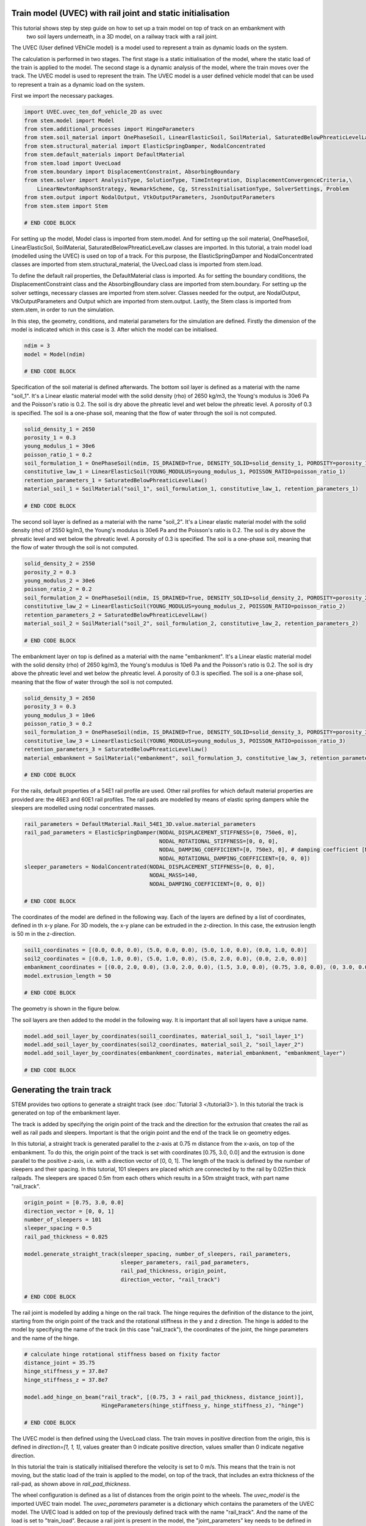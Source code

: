 .. _tutorial5:

Train model (UVEC) with rail joint and static initialisation
------------------------------------------------------------
This tutorial shows step by step guide on how to set up a train model on top of track on an embankment with
 two soil layers underneath, in a 3D model, on a railway track with a rail joint.
The UVEC (User defined VEhiCle model) is a model used to represent a train as dynamic loads on the system.

The calculation is performed in two stages.
The first stage is a static initialisation of the model, where the static load of the train is applied to the model.
The second stage is a dynamic analysis of the model, where the train moves over the track.
The UVEC model is used to represent the train. The UVEC model is a user defined vehicle model that can be used to
represent a train as a dynamic load on the system.

First we import the necessary packages.

.. code-block:: python

    import UVEC.uvec_ten_dof_vehicle_2D as uvec
    from stem.model import Model
    from stem.additional_processes import HingeParameters
    from stem.soil_material import OnePhaseSoil, LinearElasticSoil, SoilMaterial, SaturatedBelowPhreaticLevelLaw
    from stem.structural_material import ElasticSpringDamper, NodalConcentrated
    from stem.default_materials import DefaultMaterial
    from stem.load import UvecLoad
    from stem.boundary import DisplacementConstraint, AbsorbingBoundary
    from stem.solver import AnalysisType, SolutionType, TimeIntegration, DisplacementConvergenceCriteria,\
        LinearNewtonRaphsonStrategy, NewmarkScheme, Cg, StressInitialisationType, SolverSettings, Problem
    from stem.output import NodalOutput, VtkOutputParameters, JsonOutputParameters
    from stem.stem import Stem

    # END CODE BLOCK

For setting up the model, Model class is imported from stem.model. And for setting up the soil material, OnePhaseSoil,
LinearElasticSoil, SoilMaterial, SaturatedBelowPhreaticLevelLaw classes are imported.
In this tutorial, a train model load (modelled using the UVEC) is used on top of a track.
For this purpose, the ElasticSpringDamper and NodalConcentrated classes are imported from stem.structural_material,
the UvecLoad class is imported from stem.load.

To define the default rail properties, the DefaultMaterial class is imported.
As for setting the boundary conditions, the DisplacementConstraint class and the AbsorbingBoundary class are imported
from stem.boundary. For setting up the solver settings, necessary classes are imported from stem.solver.
Classes needed for the output, are NodalOutput, VtkOutputParameters and Output which are imported from stem.output.
Lastly, the Stem class is imported from stem.stem, in order to run the simulation.

In this step, the geometry, conditions, and material parameters for the simulation are defined.
Firstly the dimension of the model is indicated which in this case is 3. After which the model can be initialised.

.. code-block:: python

    ndim = 3
    model = Model(ndim)

    # END CODE BLOCK

Specification of the soil material is defined afterwards.
The bottom soil layer is defined as a material with the name "soil_1".
It's a Linear elastic material model with the solid density (rho) of 2650 kg/m3,
the Young's modulus is 30e6 Pa and the Poisson's ratio is 0.2.
The soil is dry above the phreatic level and wet below the phreatic level. A porosity of 0.3 is specified.
The soil is a one-phase soil, meaning that the flow of water through the soil is not computed.

.. code-block:: python

    solid_density_1 = 2650
    porosity_1 = 0.3
    young_modulus_1 = 30e6
    poisson_ratio_1 = 0.2
    soil_formulation_1 = OnePhaseSoil(ndim, IS_DRAINED=True, DENSITY_SOLID=solid_density_1, POROSITY=porosity_1)
    constitutive_law_1 = LinearElasticSoil(YOUNG_MODULUS=young_modulus_1, POISSON_RATIO=poisson_ratio_1)
    retention_parameters_1 = SaturatedBelowPhreaticLevelLaw()
    material_soil_1 = SoilMaterial("soil_1", soil_formulation_1, constitutive_law_1, retention_parameters_1)

    # END CODE BLOCK

The second soil layer is defined as a material with the name "soil_2".
It's a Linear elastic material model with the solid density (rho) of 2550 kg/m3,
the Young's modulus is 30e6 Pa and the Poisson's ratio is 0.2.
The soil is dry above the phreatic level and wet below the phreatic level. A porosity of 0.3 is specified.
The soil is a one-phase soil, meaning that the flow of water through the soil is not computed.

.. code-block:: python

    solid_density_2 = 2550
    porosity_2 = 0.3
    young_modulus_2 = 30e6
    poisson_ratio_2 = 0.2
    soil_formulation_2 = OnePhaseSoil(ndim, IS_DRAINED=True, DENSITY_SOLID=solid_density_2, POROSITY=porosity_2)
    constitutive_law_2 = LinearElasticSoil(YOUNG_MODULUS=young_modulus_2, POISSON_RATIO=poisson_ratio_2)
    retention_parameters_2 = SaturatedBelowPhreaticLevelLaw()
    material_soil_2 = SoilMaterial("soil_2", soil_formulation_2, constitutive_law_2, retention_parameters_2)

    # END CODE BLOCK

The embankment layer on top is defined as a material with the name "embankment".
It's a Linear elastic material model with the solid density (rho) of 2650 kg/m3,
the Young's modulus is 10e6 Pa and the Poisson's ratio is 0.2.
The soil is dry above the phreatic level and wet below the phreatic level. A porosity of 0.3 is specified.
The soil is a one-phase soil, meaning that the flow of water through the soil is not computed.

.. code-block:: python

    solid_density_3 = 2650
    porosity_3 = 0.3
    young_modulus_3 = 10e6
    poisson_ratio_3 = 0.2
    soil_formulation_3 = OnePhaseSoil(ndim, IS_DRAINED=True, DENSITY_SOLID=solid_density_3, POROSITY=porosity_3)
    constitutive_law_3 = LinearElasticSoil(YOUNG_MODULUS=young_modulus_3, POISSON_RATIO=poisson_ratio_3)
    retention_parameters_3 = SaturatedBelowPhreaticLevelLaw()
    material_embankment = SoilMaterial("embankment", soil_formulation_3, constitutive_law_3, retention_parameters_3)

    # END CODE BLOCK

For the rails, default properties of a  54E1 rail profile are used.
Other rail profiles for which default material properties are provided are: the 46E3 and 60E1 rail profiles.
The rail pads are modelled by means of elastic spring dampers while the sleepers are modelled using nodal concentrated
masses.

.. code-block:: python

    rail_parameters = DefaultMaterial.Rail_54E1_3D.value.material_parameters
    rail_pad_parameters = ElasticSpringDamper(NODAL_DISPLACEMENT_STIFFNESS=[0, 750e6, 0],
                                              NODAL_ROTATIONAL_STIFFNESS=[0, 0, 0],
                                              NODAL_DAMPING_COEFFICIENT=[0, 750e3, 0], # damping coefficient [Ns/m]
                                              NODAL_ROTATIONAL_DAMPING_COEFFICIENT=[0, 0, 0])
    sleeper_parameters = NodalConcentrated(NODAL_DISPLACEMENT_STIFFNESS=[0, 0, 0],
                                           NODAL_MASS=140,
                                           NODAL_DAMPING_COEFFICIENT=[0, 0, 0])

    # END CODE BLOCK

The coordinates of the model are defined in the following way. Each of the layers are defined by a list of coordinates,
defined in th x-y plane. For 3D models, the x-y plane can be extruded in the z-direction. In this case, the extrusion
length is 50 m in the z-direction.

.. code-block:: python

    soil1_coordinates = [(0.0, 0.0, 0.0), (5.0, 0.0, 0.0), (5.0, 1.0, 0.0), (0.0, 1.0, 0.0)]
    soil2_coordinates = [(0.0, 1.0, 0.0), (5.0, 1.0, 0.0), (5.0, 2.0, 0.0), (0.0, 2.0, 0.0)]
    embankment_coordinates = [(0.0, 2.0, 0.0), (3.0, 2.0, 0.0), (1.5, 3.0, 0.0), (0.75, 3.0, 0.0), (0, 3.0, 0.0)]
    model.extrusion_length = 50

    # END CODE BLOCK

The geometry is shown in the figure below.

.. image:: _static/3d_model_rail.png


The soil layers are then added to the model in the following way. It is important that all soil layers have
a unique name.

.. code-block:: python

    model.add_soil_layer_by_coordinates(soil1_coordinates, material_soil_1, "soil_layer_1")
    model.add_soil_layer_by_coordinates(soil2_coordinates, material_soil_2, "soil_layer_2")
    model.add_soil_layer_by_coordinates(embankment_coordinates, material_embankment, "embankment_layer")

    # END CODE BLOCK


Generating the train track
--------------------------
STEM provides two options to generate a straight track (see :doc:`Tutorial 3 </tutorial3>`).
In this tutorial the track is generated on top of the embankment layer.

The track is added by specifying the origin point of the track and the direction for the extrusion that creates
the rail as well as rail pads and sleepers. Important is that the origin point and the end of the track lie on
geometry edges.

In this tutorial, a straight track is generated parallel to the z-axis at 0.75 m distance from the x-axis,
on top of the embankment. To do this, the origin point of the track is set with coordinates [0.75, 3.0, 0.0] and the
extrusion is done parallel to the positive z-axis, i.e. with a direction vector of [0, 0, 1].
The length of the track is defined by the number of sleepers and their spacing.
In this tutorial, 101 sleepers are placed which are connected by to the rail by 0.025m thick railpads. The sleepers
are spaced 0.5m from each others which results in a 50m straight track, with part name "rail_track".

.. code-block:: python

    origin_point = [0.75, 3.0, 0.0]
    direction_vector = [0, 0, 1]
    number_of_sleepers = 101
    sleeper_spacing = 0.5
    rail_pad_thickness = 0.025

    model.generate_straight_track(sleeper_spacing, number_of_sleepers, rail_parameters,
                                  sleeper_parameters, rail_pad_parameters,
                                  rail_pad_thickness, origin_point,
                                  direction_vector, "rail_track")

    # END CODE BLOCK


The rail joint is modelled by adding a hinge on the rail track.
The hinge requires the definition of the distance to the joint, starting from the origin point of the track and
the rotational stiffness in the y and z direction.
The hinge is added to the model by specifying the name of the track (in this case "rail_track"), the coordinates
of the joint, the hinge parameters and the name of the hinge.

.. code-block:: python

    # calculate hinge rotational stiffness based on fixity factor
    distance_joint = 35.75
    hinge_stiffness_y = 37.8e7
    hinge_stiffness_z = 37.8e7

    model.add_hinge_on_beam("rail_track", [(0.75, 3 + rail_pad_thickness, distance_joint)],
                            HingeParameters(hinge_stiffness_y, hinge_stiffness_z), "hinge")

    # END CODE BLOCK

The UVEC model is then defined using the UvecLoad class. The train moves in positive direction from the origin, this is
defined in `direction=[1, 1, 1]`, values greater than 0 indicate positive direction, values smaller than 0 indicate
negative direction.

In this tutorial the train is statically initialised therefore the velocity is set to 0 m/s.
This means that the train is not moving, but the static load of the train is applied to the model, on top of the track,
that includes an extra thickness of the rail-pad, as shown above in `rail_pad_thickness`.

The wheel configuration is defined as a list of distances from the origin point to the wheels. The `uvec_model` is the
imported UVEC train model. The `uvec_parameters` parameter is a dictionary which contains the parameters of the
UVEC model. The UVEC load is added on top of the previously defined track with the name "rail_track".
And the name of the load is set to "train_load".
Because a rail joint is present in the model, the "joint_parameters" key needs to be defined in the `uvec_parameters`
dictionary. If not, the joint will not be taken into account in the UVEC model.
The joint parameters are defined as a dictionary with the following keys:
- "location_joint": the distance from the origin point to the joint in meters
- "depth_joint": the depth of the joint in meters
- "width_joint": the width of the joint in meters.

A schematisation of the UVEC model as defined in this tutorial, is shown below.

.. image:: _static/figure_uvec.png

Below the uvec parameters are defined.

.. code-block:: python

    # define uvec parameters
    wheel_configuration=[0.0, 2.5, 19.9, 22.4] # wheel configuration [m]
    velocity = 0 # velocity of the UVEC [m/s]
    uvec_parameters = {"n_carts": 1, # number of carts [-]
                       "cart_inertia": (1128.8e3) / 2, # inertia of the cart [kgm2]
                       "cart_mass": (50e3) / 2, # mass of the cart [kg]
                       "cart_stiffness": 2708e3, # stiffness between the cart and bogies [N/m]
                       "cart_damping": 64e3, # damping coefficient between the cart and bogies [Ns/m]
                       "bogie_distances": [-9.95, 9.95], # distances of the bogies from the centre of the cart [m]
                       "bogie_inertia": (0.31e3) / 2, # inertia of the bogie [kgm2]
                       "bogie_mass": (6e3) / 2, # mass of the bogie [kg]
                       "wheel_distances": [-1.25, 1.25], # distances of the wheels from the centre of the bogie [m]
                       "wheel_mass": 1.5e3, # mass of the wheel [kg]
                       "wheel_stiffness": 4800e3, # stiffness between the wheel and the bogie [N/m]
                       "wheel_damping": 0.25e3, # damping coefficient between the wheel and the bogie [Ns/m]
                       "gravity_axis": 1, # axis on which gravity works [x =0, y = 1, z = 2]
                       "contact_coefficient": 9.1e-7, # Hertzian contact coefficient between the wheel and the rail [N/m]
                       "contact_power": 1.0, # Hertzian contact power between the wheel and the rail [-]
                       "static_initialisation": True, # True if the analysis of the UVEC is static
                       "wheel_configuration": wheel_configuration,
                       "velocity": velocity,
                       "joint_parameters": {"location_joint": distance_joint,  # joint location [m]
                                            "depth_joint": 0.01,  # depth of the joint [m]
                                            "width_joint": 0.25},  # width of the joint [m]
                       }

    # define the UVEC load
    uvec_load = UvecLoad(direction=[1, 1, 1], velocity=velocity, origin=[0.75, 3+rail_pad_thickness, 0],
                         wheel_configuration=wheel_configuration,
                         uvec_model=uvec,
                         uvec_parameters=uvec_parameters)

    # add the load on the tracks
    model.add_load_on_line_model_part("rail_track", uvec_load, "train_load")

    # END CODE BLOCK

The boundary conditions are defined on planes using "DisplacementConstraint" and "AbsorbingBoundary" classes.
The base of the model is fixed in all directions with the name "base_fixed".
For the surfaces at the symmetry plane, roller boundary condition is applied with the name "sides_roller".
To prevent reflections from the sides of the model, absorbing boundaries are applied with virtual thickness of 40 meters.
The boundary conditions are added to the model on the edge surfaces, i.e. the boundary conditions are applied to a list
of surface ids (which can be visualised using: "model.show_geometry(show_surface_ids=True)")  with the corresponding
surface-dimension, "2".

.. code-block:: python

    model.add_boundary_condition_on_plane([(0, 0, 0), (0, 0, 50), (5, 0, 0)],no_displacement_parameters,"base_fixed")
    model.add_boundary_condition_on_plane([(0, 0, 0), (0, 0, 50), (0, 3, 0)], roller_displacement_parameters, "sides_roller")
    #
    model.add_boundary_condition_on_plane([(0, 0, 0), (5, 0, 0), (5, 3, 0)],absorbing_boundaries_parameters,"abs")
    model.add_boundary_condition_on_plane([(0, 0, 50), (5, 0, 50), (5, 3, 50)],absorbing_boundaries_parameters,"abs")
    model.add_boundary_condition_on_plane([(5, 0, 0), (5, 3, 0), (5, 0, 50)], absorbing_boundaries_parameters, "abs")

    # END CODE BLOCK

After which the mesh size can be set. The mesh will be generated when the Stem class is initialised.

.. code-block:: python

    model.set_mesh_size(element_size=1.0)

    # END CODE BLOCK

Now that the geometry is defined, the solver settings of the model has to be set.
The analysis type is set to "MECHANICAL" and the solution type is set to "QUASI_STATIC".
Then the start time is set to 0.0 second and the end time is set to 1e-2 second. This is enought to perform the static
initialisation of the model. The time step size is set to 0.001 second.
Since the problem is linear elastic, Linear-Newton-Raphson is used as a solving strategy.
Because the problem is quasi-static the time integration method is Euler-Backward.
Stresses are not initialised since the "stress_initialisation_type" is set to "NONE".
Since the problem is linear elastic, the stiffness matrix is constant and the mass and
damping matrices are constant, defining the matrices as constant will speed up the computation. Because
the problem is quasi-static the Rayleigh damping is coefficients are set to 0.

.. code-block:: python

    end_time = 1e-1
    delta_time = 1e-2
    analysis_type = AnalysisType.MECHANICAL
    solution_type = SolutionType.QUASI_STATIC

    time_integration = TimeIntegration(start_time=0.0, end_time=end_time, delta_time=delta_time,
                                       reduction_factor=1, increase_factor=1, max_delta_time_factor=1000)

    convergence_criterion = DisplacementConvergenceCriteria(displacement_relative_tolerance=1.0e-4,
                                                        displacement_absolute_tolerance=1.0e-12)

    strategy_type = LinearNewtonRaphsonStrategy()
    scheme_type = NewmarkScheme()
    linear_solver_settings = Cg()
    stress_initialisation_type = StressInitialisationType.NONE
    solver_settings = SolverSettings(analysis_type=analysis_type, solution_type=solution_type,
                                    stress_initialisation_type=stress_initialisation_type,
                                    time_integration=time_integration,
                                    is_stiffness_matrix_constant=True, are_mass_and_damping_constant=True,
                                    convergence_criteria=convergence_criterion,
                                    strategy_type=strategy_type, scheme=scheme_type,
                                    linear_solver_settings=linear_solver_settings, rayleigh_k=0,
                                    rayleigh_m=0)

    # END CODE BLOCK

Now the problem data should be set up. The problem should be given a name, in this case it is
"compute_train_with_joint". Then the solver settings are added to the problem.

.. code-block:: python

    # Set up problem data
    problem = Problem(problem_name="compute_train_with_joint", number_of_threads=8,
                      settings=solver_settings)

    # END CODE BLOCK

Before starting the calculation, it is required to specify which output is desired. In this case, displacement,
velocity and acceleration are given on the nodes and written to the output files. In this test case, gauss point results
are left empty.
For this stage the velocity and acceleration are zero, since the calculations is quasi-static.

.. code-block:: python

    nodal_results = [NodalOutput.DISPLACEMENT, NodalOutput.VELOCITY, NodalOutput.ACCELERATION]
    gauss_point_results = []

    # END CODE BLOCK

The output process is added to the model using the `Model.add_output_settings` method. The results will be then
written to the output directory in vtk format. In this case, the output interval is set to 1 and the output control
type is set to "step", meaning that the results will be written every time step.

.. code-block:: python

    model.add_output_settings(
        part_name="porous_computational_model_part",
        output_dir=results_dir,
        output_name="vtk_output",
        output_parameters=VtkOutputParameters(
            file_format="ascii",
            output_interval=1,
            nodal_results=nodal_results,
            gauss_point_results=gauss_point_results,
            output_control_type="step"
        )
    )

    # END CODE BLOCK

Additionally, nodal output can be retrieved on given coordinates, however it is required that these coordinates are
placed on an existing surface within the model. In this tutorial the output is given on three points located
next to the rail joint, at the rail, embankment and at the top layer.
For json output it is required that the output interval is defined in seconds.

.. code-block:: python

    desired_output_points = [
                             (0.75, 3.0, 36),
                             (0.75, 3.0 + rail_pad_thickness, 36),
                             (3, 2.0, 36),
                             ]

    model.add_output_settings_by_coordinates(
        part_name="subset_outputs",
        output_dir=results_dir,
        output_name="json_output",
        coordinates=desired_output_points,
        output_parameters=JsonOutputParameters(
            output_interval=delta_time,
            nodal_results=nodal_results,
            gauss_point_results=gauss_point_results
        )
    )

    # END CODE BLOCK


Now that the first stage of the model is set up, the Stem class needs to be  initialised,
with the model and the directory where the input files will be written to.

.. code-block:: python

    input_files_dir = "input_files"
    stem = Stem(model, input_files_dir)

    # END CODE BLOCK

The second stage can easily be created  by calling the "create_new_stage" function.
This copies the entire stage into stage 2. The new stage requires the definition of a duration and a time step.

.. code-block:: python

    delta_time_stage_2 = 1e-2
    duration_stage_2 = 0.5
    stage2 = stem.create_new_stage(delta_time_stage_2, duration_stage_2)

    # END CODE BLOCK

In the second stage we want to compute the dynamic response of the moving train.
Therefore, the solution type needs to be set to "DYNAMIC" and the Rayleigh damping coefficients adjusted
(0.0002 for the stiffness matrix and 0.6 for the mass matrix).
Since the problem is linear elastic, the Linear-Newton-Raphson strategy is used.
The train velocity also needs to be adjusted to 40 m/s. This adjustment needs to be done on the train load parameters
and on the UVEC parameters.
The static initialisation in the UVEC, needs to be set to False to model the dynamic behaviour of the vehicle.

.. code-block:: python

    velocity = 40
    stage2.project_parameters.settings.solution_type = SolutionType.DYNAMIC
    stage2.project_parameters.settings.strategy_type = LinearNewtonRaphsonStrategy()
    stage2.project_parameters.settings.rayleigh_k = 0.0002
    stage2.project_parameters.settings.rayleigh_m = 0.6
    stage2.get_model_part_by_name("train_load").parameters.velocity = velocity
    stage2.get_model_part_by_name("train_load").parameters.uvec_parameters["velocity"] = velocity
    stage2.get_model_part_by_name("train_load").parameters.uvec_parameters["static_initialisation"] = False

    # END CODE BLOCK

After the stage is created, and the settings are set, the stage is added to the calculation.
The calculation is then ran by calling the run_calculation function within the stem class.

.. code-block:: python

    stem.add_calculation_stage(stage2)
    stem.write_all_input_files()
    stem.run_calculation()

    # END CODE BLOCK

Once the calculation is finished, the results can be visualised using Paraview, or by loading the json output file.

This figure shows the results for the three nodes that were defined in the model.
The figure compares the results of the model with rail joint and without rail joint.
The analysis for this results have been obtained with an element size of 0.25m, time step of 5e-4 s and a
duration of 5e-3s for stage 1 and 0.5s for stage 2.

.. image:: _static/rail_joint.png
    :alt: Comparison of the results


This animation shows the vertical velocity of the model with rail joint.
It is clear when the train crosses the rail joint, the velocity increases significantly.

.. image:: _static/rail_joint.gif
   :alt: Vertical velocity


.. seealso::
    - Previous: :ref:`tutorial4`